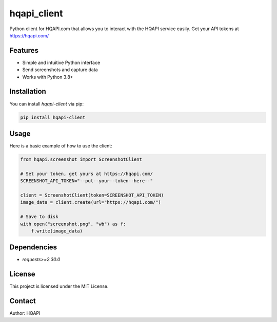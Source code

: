 hqapi_client
============

Python client for HQAPI.com that allows you to interact with the HQAPI
service easily.  Get your API tokens at https://hqapi.com/


Features
--------
- Simple and intuitive Python interface
- Send screenshots and capture data
- Works with Python 3.8+

Installation
------------
You can install `hqapi-client` via pip:

.. code-block:: bash

    pip install hqapi-client

Usage
-----
Here is a basic example of how to use the client:

.. code-block:: python

    from hqapi.screenshot import ScreenshotClient

    # Set your token, get yours at https://hqapi.com/
    SCREENSHOT_API_TOKEN="--put--your--token--here--"

    client = ScreenshotClient(token=SCREENSHOT_API_TOKEN)
    image_data = client.create(url="https://hqapi.com/")

    # Save to disk
    with open("screenshot.png", "wb") as f:
        f.write(image_data)
    

Dependencies
------------
- `requests>=2.30.0`

License
-------
This project is licensed under the MIT License.

Contact
-------
Author: HQAPI

